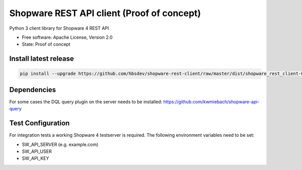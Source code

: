 ===============================
Shopware REST API client (Proof of concept)
===============================

.. image:: https://img.shields.io/travis/hbsdev/shopware-rest-client.svg
        :target: https://travis-ci.org/hbsdev/shopware-rest-client

Python 3 client library for Shopware 4 REST API

* Free software: Apache License, Version 2.0
* State: Proof of concept

Install latest release
----------------------

.. code::

  pip install --upgrade https://github.com/hbsdev/shopware-rest-client/raw/master/dist/shopware_rest_client-0.1.0.zip

Dependencies
------------

For some cases the DQL query plugin on the server needs to be installed: https://github.com/kwmiebach/shopware-api-query


Test Configuration
------------------

For integration tests a working Shopware 4 testserver is required. The
following environment variables need to be set:

* SW_API_SERVER (e.g. example.com)
* SW_API_USER
* SW_API_KEY


